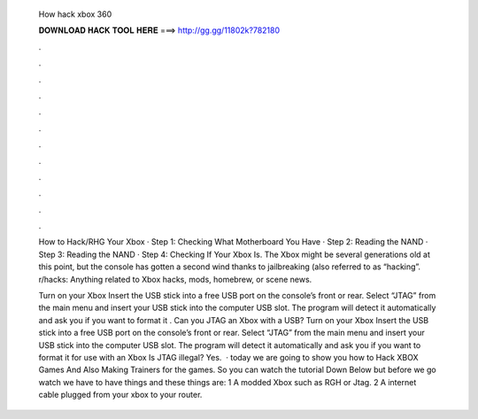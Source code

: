   How hack xbox 360
  
  
  
  𝐃𝐎𝐖𝐍𝐋𝐎𝐀𝐃 𝐇𝐀𝐂𝐊 𝐓𝐎𝐎𝐋 𝐇𝐄𝐑𝐄 ===> http://gg.gg/11802k?782180
  
  
  
  .
  
  
  
  .
  
  
  
  .
  
  
  
  .
  
  
  
  .
  
  
  
  .
  
  
  
  .
  
  
  
  .
  
  
  
  .
  
  
  
  .
  
  
  
  .
  
  
  
  .
  
  How to Hack/RHG Your Xbox · Step 1: Checking What Motherboard You Have · Step 2: Reading the NAND · Step 3: Reading the NAND · Step 4: Checking If Your Xbox Is. The Xbox might be several generations old at this point, but the console has gotten a second wind thanks to jailbreaking (also referred to as “hacking”. r/hacks: Anything related to Xbox hacks, mods, homebrew, or scene news.
  
  Turn on your Xbox Insert the USB stick into a free USB port on the console’s front or rear. Select “JTAG” from the main menu and insert your USB stick into the computer USB slot. The program will detect it automatically and ask you if you want to format it . Can you JTAG an Xbox with a USB? Turn on your Xbox Insert the USB stick into a free USB port on the console’s front or rear. Select “JTAG” from the main menu and insert your USB stick into the computer USB slot. The program will detect it automatically and ask you if you want to format it for use with an Xbox Is JTAG illegal? Yes.  · today we are going to show you how to Hack XBOX Games And Also Making Trainers for the games. So you can watch the tutorial Down Below but before we go watch we have to have things and these things are: 1 A modded Xbox such as RGH or Jtag. 2 A internet cable plugged from your xbox to your router.
